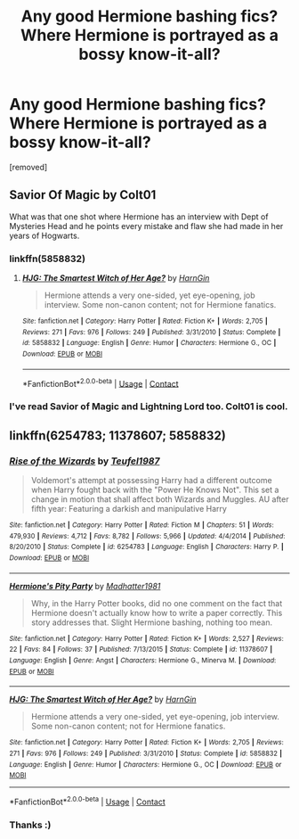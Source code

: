 #+TITLE: Any good Hermione bashing fics? Where Hermione is portrayed as a bossy know-it-all?

* Any good Hermione bashing fics? Where Hermione is portrayed as a bossy know-it-all?
:PROPERTIES:
:Score: 0
:DateUnix: 1598979284.0
:DateShort: 2020-Sep-01
:FlairText: Request
:END:
[removed]


** Savior Of Magic by Colt01

What was that one shot where Hermione has an interview with Dept of Mysteries Head and he points every mistake and flaw she had made in her years of Hogwarts.
:PROPERTIES:
:Score: 1
:DateUnix: 1598987355.0
:DateShort: 2020-Sep-01
:END:

*** linkffn(5858832)
:PROPERTIES:
:Author: usernamesaretaken3
:Score: 1
:DateUnix: 1599052625.0
:DateShort: 2020-Sep-02
:END:

**** [[https://www.fanfiction.net/s/5858832/1/][*/HJG: The Smartest Witch of Her Age?/*]] by [[https://www.fanfiction.net/u/1220787/HarnGin][/HarnGin/]]

#+begin_quote
  Hermione attends a very one-sided, yet eye-opening, job interview. Some non-canon content; not for Hermione fanatics.
#+end_quote

^{/Site/:} ^{fanfiction.net} ^{*|*} ^{/Category/:} ^{Harry} ^{Potter} ^{*|*} ^{/Rated/:} ^{Fiction} ^{K+} ^{*|*} ^{/Words/:} ^{2,705} ^{*|*} ^{/Reviews/:} ^{271} ^{*|*} ^{/Favs/:} ^{976} ^{*|*} ^{/Follows/:} ^{249} ^{*|*} ^{/Published/:} ^{3/31/2010} ^{*|*} ^{/Status/:} ^{Complete} ^{*|*} ^{/id/:} ^{5858832} ^{*|*} ^{/Language/:} ^{English} ^{*|*} ^{/Genre/:} ^{Humor} ^{*|*} ^{/Characters/:} ^{Hermione} ^{G.,} ^{OC} ^{*|*} ^{/Download/:} ^{[[http://www.ff2ebook.com/old/ffn-bot/index.php?id=5858832&source=ff&filetype=epub][EPUB]]} ^{or} ^{[[http://www.ff2ebook.com/old/ffn-bot/index.php?id=5858832&source=ff&filetype=mobi][MOBI]]}

--------------

*FanfictionBot*^{2.0.0-beta} | [[https://github.com/FanfictionBot/reddit-ffn-bot/wiki/Usage][Usage]] | [[https://www.reddit.com/message/compose?to=tusing][Contact]]
:PROPERTIES:
:Author: FanfictionBot
:Score: 1
:DateUnix: 1599052645.0
:DateShort: 2020-Sep-02
:END:


*** I've read Savior of Magic and Lightning Lord too. Colt01 is cool.
:PROPERTIES:
:Author: DGstein
:Score: 1
:DateUnix: 1599013542.0
:DateShort: 2020-Sep-02
:END:


** linkffn(6254783; 11378607; 5858832)
:PROPERTIES:
:Author: Thrwforksandknives
:Score: 1
:DateUnix: 1598988188.0
:DateShort: 2020-Sep-01
:END:

*** [[https://www.fanfiction.net/s/6254783/1/][*/Rise of the Wizards/*]] by [[https://www.fanfiction.net/u/1729392/Teufel1987][/Teufel1987/]]

#+begin_quote
  Voldemort's attempt at possessing Harry had a different outcome when Harry fought back with the "Power He Knows Not". This set a change in motion that shall affect both Wizards and Muggles. AU after fifth year: Featuring a darkish and manipulative Harry
#+end_quote

^{/Site/:} ^{fanfiction.net} ^{*|*} ^{/Category/:} ^{Harry} ^{Potter} ^{*|*} ^{/Rated/:} ^{Fiction} ^{M} ^{*|*} ^{/Chapters/:} ^{51} ^{*|*} ^{/Words/:} ^{479,930} ^{*|*} ^{/Reviews/:} ^{4,712} ^{*|*} ^{/Favs/:} ^{8,782} ^{*|*} ^{/Follows/:} ^{5,966} ^{*|*} ^{/Updated/:} ^{4/4/2014} ^{*|*} ^{/Published/:} ^{8/20/2010} ^{*|*} ^{/Status/:} ^{Complete} ^{*|*} ^{/id/:} ^{6254783} ^{*|*} ^{/Language/:} ^{English} ^{*|*} ^{/Characters/:} ^{Harry} ^{P.} ^{*|*} ^{/Download/:} ^{[[http://www.ff2ebook.com/old/ffn-bot/index.php?id=6254783&source=ff&filetype=epub][EPUB]]} ^{or} ^{[[http://www.ff2ebook.com/old/ffn-bot/index.php?id=6254783&source=ff&filetype=mobi][MOBI]]}

--------------

[[https://www.fanfiction.net/s/11378607/1/][*/Hermione's Pity Party/*]] by [[https://www.fanfiction.net/u/2584154/Madhatter1981][/Madhatter1981/]]

#+begin_quote
  Why, in the Harry Potter books, did no one comment on the fact that Hermione doesn't actually know how to write a paper correctly. This story addresses that. Slight Hermione bashing, nothing too mean.
#+end_quote

^{/Site/:} ^{fanfiction.net} ^{*|*} ^{/Category/:} ^{Harry} ^{Potter} ^{*|*} ^{/Rated/:} ^{Fiction} ^{K+} ^{*|*} ^{/Words/:} ^{2,527} ^{*|*} ^{/Reviews/:} ^{22} ^{*|*} ^{/Favs/:} ^{84} ^{*|*} ^{/Follows/:} ^{37} ^{*|*} ^{/Published/:} ^{7/13/2015} ^{*|*} ^{/Status/:} ^{Complete} ^{*|*} ^{/id/:} ^{11378607} ^{*|*} ^{/Language/:} ^{English} ^{*|*} ^{/Genre/:} ^{Angst} ^{*|*} ^{/Characters/:} ^{Hermione} ^{G.,} ^{Minerva} ^{M.} ^{*|*} ^{/Download/:} ^{[[http://www.ff2ebook.com/old/ffn-bot/index.php?id=11378607&source=ff&filetype=epub][EPUB]]} ^{or} ^{[[http://www.ff2ebook.com/old/ffn-bot/index.php?id=11378607&source=ff&filetype=mobi][MOBI]]}

--------------

[[https://www.fanfiction.net/s/5858832/1/][*/HJG: The Smartest Witch of Her Age?/*]] by [[https://www.fanfiction.net/u/1220787/HarnGin][/HarnGin/]]

#+begin_quote
  Hermione attends a very one-sided, yet eye-opening, job interview. Some non-canon content; not for Hermione fanatics.
#+end_quote

^{/Site/:} ^{fanfiction.net} ^{*|*} ^{/Category/:} ^{Harry} ^{Potter} ^{*|*} ^{/Rated/:} ^{Fiction} ^{K+} ^{*|*} ^{/Words/:} ^{2,705} ^{*|*} ^{/Reviews/:} ^{271} ^{*|*} ^{/Favs/:} ^{976} ^{*|*} ^{/Follows/:} ^{249} ^{*|*} ^{/Published/:} ^{3/31/2010} ^{*|*} ^{/Status/:} ^{Complete} ^{*|*} ^{/id/:} ^{5858832} ^{*|*} ^{/Language/:} ^{English} ^{*|*} ^{/Genre/:} ^{Humor} ^{*|*} ^{/Characters/:} ^{Hermione} ^{G.,} ^{OC} ^{*|*} ^{/Download/:} ^{[[http://www.ff2ebook.com/old/ffn-bot/index.php?id=5858832&source=ff&filetype=epub][EPUB]]} ^{or} ^{[[http://www.ff2ebook.com/old/ffn-bot/index.php?id=5858832&source=ff&filetype=mobi][MOBI]]}

--------------

*FanfictionBot*^{2.0.0-beta} | [[https://github.com/FanfictionBot/reddit-ffn-bot/wiki/Usage][Usage]] | [[https://www.reddit.com/message/compose?to=tusing][Contact]]
:PROPERTIES:
:Author: FanfictionBot
:Score: 1
:DateUnix: 1598988205.0
:DateShort: 2020-Sep-01
:END:


*** Thanks :)
:PROPERTIES:
:Author: DGstein
:Score: 0
:DateUnix: 1599013492.0
:DateShort: 2020-Sep-02
:END:

